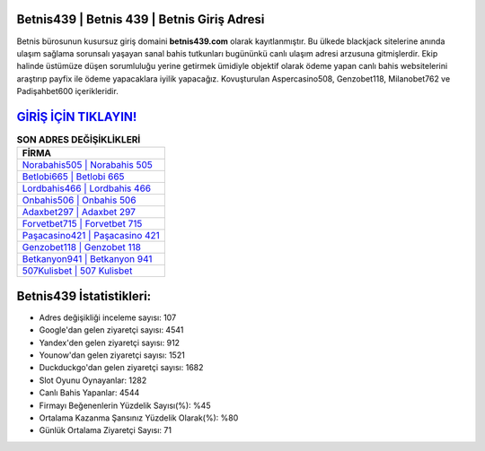 ﻿Betnis439 | Betnis 439 | Betnis Giriş Adresi
===================================

.. image:: images/betnis-giris.jpg
   :width: 600
   
Betnis bürosunun kusursuz giriş domaini **betnis439.com** olarak kayıtlanmıştır. Bu ülkede blackjack sitelerine anında ulaşım sağlama sorunsalı yaşayan sanal bahis tutkunları bugününkü canlı ulaşım adresi arzusuna gitmişlerdir. Ekip halinde üstümüze düşen sorumluluğu yerine getirmek ümidiyle objektif olarak ödeme yapan canlı bahis websitelerini araştırıp payfix ile ödeme yapacaklara iyilik yapacağız. Kovuşturulan Aspercasino508, Genzobet118, Milanobet762 ve Padişahbet600 içerikleridir.

`GİRİŞ İÇİN TIKLAYIN! <https://uclck.me/gonow>`_
==============

.. list-table:: **SON ADRES DEĞİŞİKLİKLERİ**
   :widths: 100
   :header-rows: 1

   * - FİRMA
   * - `Norabahis505 | Norabahis 505 <norabahis505-norabahis-505-norabahis-giris-adresi.html>`_
   * - `Betlobi665 | Betlobi 665 <betlobi665-betlobi-665-betlobi-giris-adresi.html>`_
   * - `Lordbahis466 | Lordbahis 466 <lordbahis466-lordbahis-466-lordbahis-giris-adresi.html>`_	 
   * - `Onbahis506 | Onbahis 506 <onbahis506-onbahis-506-onbahis-giris-adresi.html>`_	 
   * - `Adaxbet297 | Adaxbet 297 <adaxbet297-adaxbet-297-adaxbet-giris-adresi.html>`_ 
   * - `Forvetbet715 | Forvetbet 715 <forvetbet715-forvetbet-715-forvetbet-giris-adresi.html>`_
   * - `Paşacasino421 | Paşacasino 421 <pasacasino421-pasacasino-421-pasacasino-giris-adresi.html>`_	 
   * - `Genzobet118 | Genzobet 118 <genzobet118-genzobet-118-genzobet-giris-adresi.html>`_
   * - `Betkanyon941 | Betkanyon 941 <betkanyon941-betkanyon-941-betkanyon-giris-adresi.html>`_
   * - `507Kulisbet | 507 Kulisbet <507kulisbet-507-kulisbet-kulisbet-giris-adresi.html>`_
	 
Betnis439 İstatistikleri:
===================================	 
* Adres değişikliği inceleme sayısı: 107
* Google'dan gelen ziyaretçi sayısı: 4541
* Yandex'den gelen ziyaretçi sayısı: 912
* Younow'dan gelen ziyaretçi sayısı: 1521
* Duckduckgo'dan gelen ziyaretçi sayısı: 1682
* Slot Oyunu Oynayanlar: 1282
* Canlı Bahis Yapanlar: 4544
* Firmayı Beğenenlerin Yüzdelik Sayısı(%): %45
* Ortalama Kazanma Şansınız Yüzdelik Olarak(%): %80
* Günlük Ortalama Ziyaretçi Sayısı: 71
